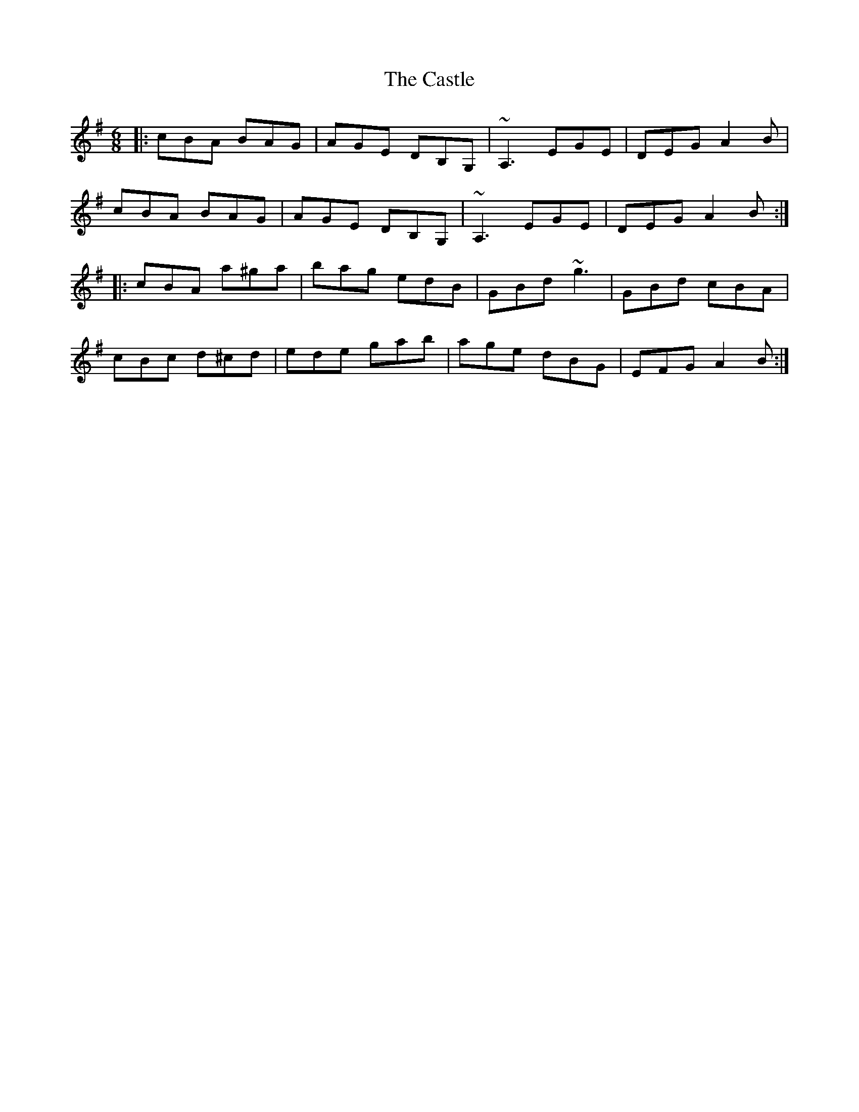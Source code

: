 X: 6425
T: Castle, The
R: jig
M: 6/8
K: Adorian
|:cBA BAG|AGE DB,G,|~A,3 EGE|DEG A2B|
cBA BAG|AGE DB,G,|~A,3 EGE|DEG A2B:|
|:cBA a^ga|bag edB|GBd ~g3|GBd cBA|
cBc d^cd|ede gab|age dBG|EFG A2B:|

